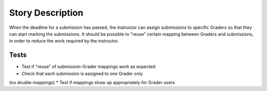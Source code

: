 ================================================================================
Story Description
================================================================================

When the deadline for a submission has passed, the instructor can assign
submissions to specific Graders so that they can start marking the
submissions. It should be possible to "reuse" certain mapping between Graders
and submissions, in order to reduce the work required by the instructor.

Tests
--------------------------------------------------------------------------------

* Test if "reuse" of submission-Grader mappings work as expected
* Check that each submission is assigned to *one* Grader only
(no double-mappings)
* Test if mappings show up appropriately for Grader users
